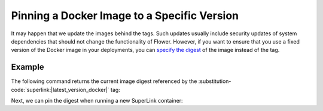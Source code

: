 Pinning a Docker Image to a Specific Version
============================================

It may happen that we update the images behind the tags. Such updates usually include security
updates of system dependencies that should not change the functionality of Flower. However, if
you want to ensure that you use a fixed version of the Docker image in your deployments, you can
`specify the digest <https://docs.docker.com/reference/cli/docker/image/pull/#pull-an-image-by-digest-immutable-identifier>`_
of the image instead of the tag.

Example
-------

The following command returns the current image digest referenced by the
:substitution-code:`superlink:|latest_version_docker|` tag:

.. code-block:: bash
   :substitutions:

   $ docker pull flwr/superlink:|latest_version_docker|
   $ docker inspect --format='{{index .RepoDigests 0}}' flwr/superlink:|latest_version_docker|
   flwr/superlink@sha256:|latest_version_docker_sha|

Next, we can pin the digest when running a new SuperLink container:

.. code-block:: bash
   :substitutions:

   $ docker run \
        --rm flwr/superlink@sha256:|latest_version_docker_sha| \
        [OPTIONS]
